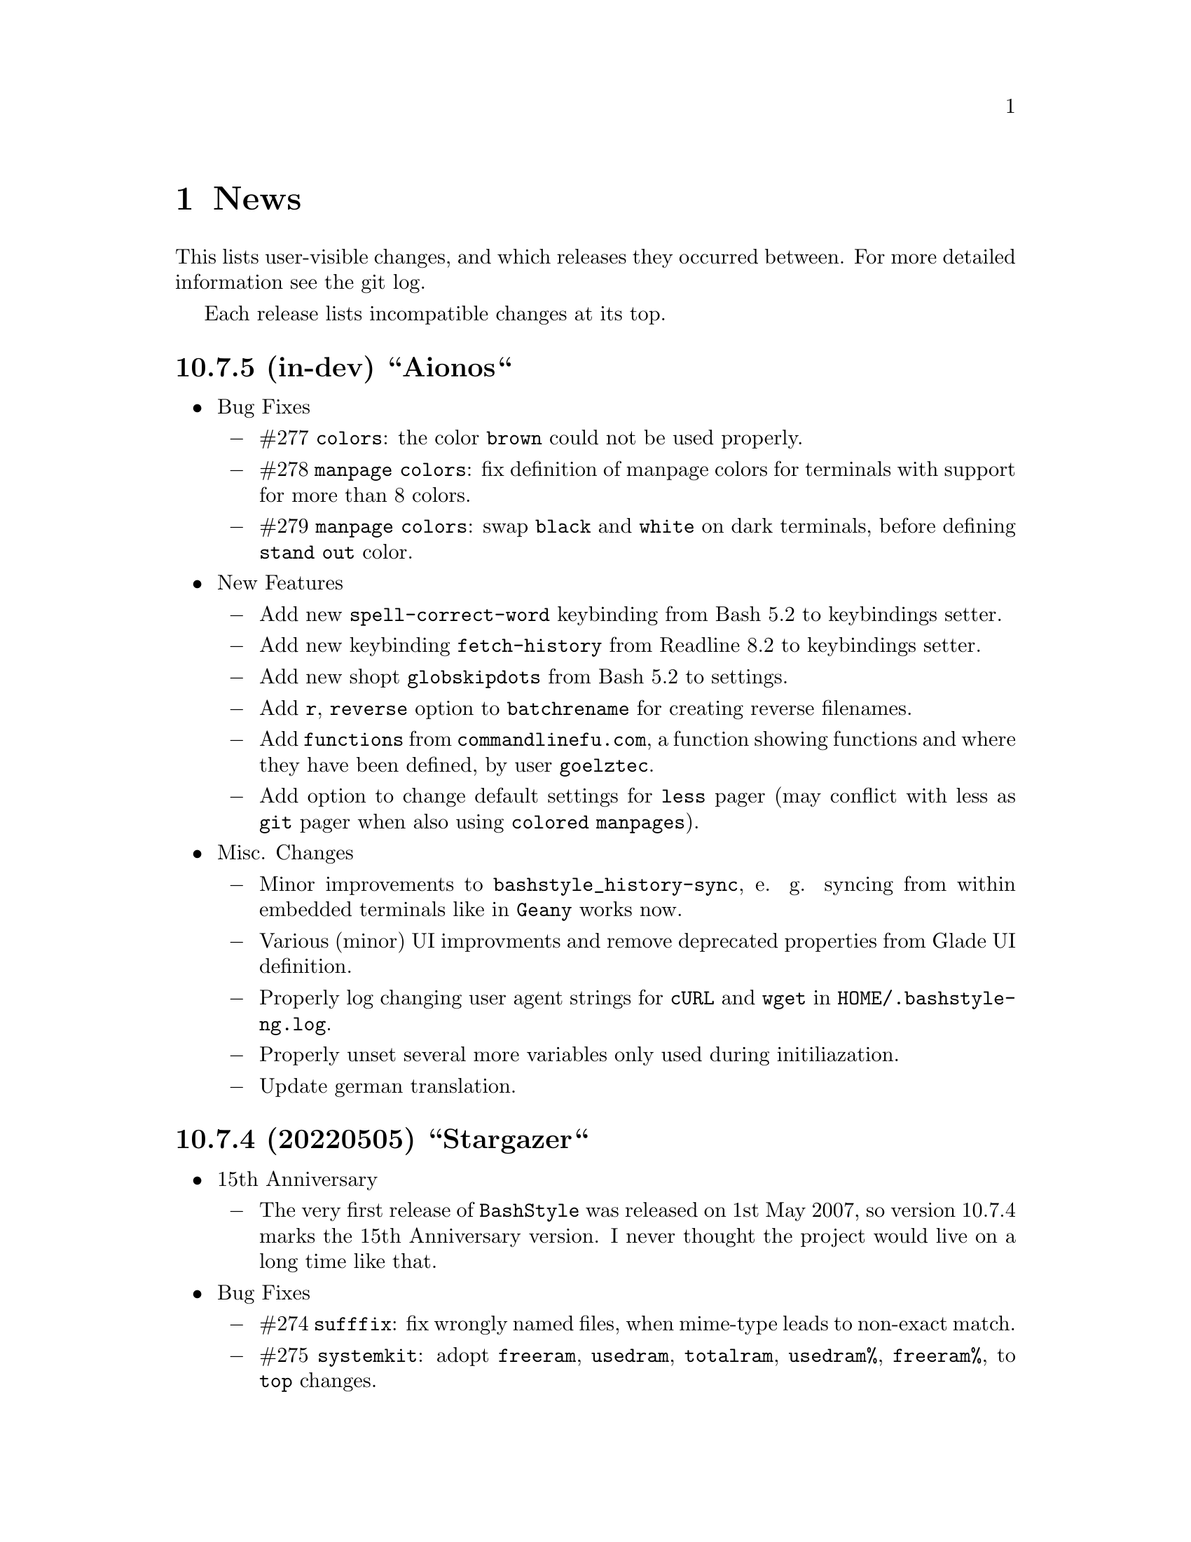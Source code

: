 @c -*- texinfo -*-

@c To compile: makeinfo --no-validate  --no-headers doc/news.info > NEWS

@chapter News

This lists user-visible changes, and which releases they occurred
between. For more detailed information see the git log.

Each release lists incompatible changes at its top.

@heading 10.7.5 (in-dev) ``Aionos``
@itemize @bullet
@item Bug Fixes
@itemize @minus

@item #277 @code{colors}: the color @code{brown} could not be used properly.

@item #278 @code{manpage colors}: fix definition of manpage colors for terminals with support for more than 8 colors.

@item #279 @code{manpage colors}: swap @code{black} and @code{white} on dark terminals, before defining @code{stand out} color.

@end itemize
@item New Features

@itemize @minus
@item Add new @code{spell-correct-word} keybinding from Bash 5.2 to keybindings setter.

@item Add new keybinding @code{fetch-history} from Readline 8.2  to keybindings setter.

@item Add new shopt @code{globskipdots} from Bash 5.2 to settings.

@item Add @code{r}, @code{reverse} option to @code{batchrename} for creating reverse filenames.

@item Add @code{functions} from @code{commandlinefu.com}, a function showing functions and where they have been defined, by user @code{goelztec}.

@item Add option to change default settings for @code{less} pager (may conflict with less as @code{git} pager when also using @code{colored manpages}).
@end itemize

@item Misc. Changes
@itemize @minus

@item Minor improvements to @code{bashstyle_history-sync}, e. g. syncing from within embedded terminals like in @code{Geany} works now.

@item Various (minor) UI improvments and remove deprecated properties from Glade UI definition.

@item Properly log changing user agent strings for @code{cURL} and @code{wget} in @code{HOME/.bashstyle-ng.log}.

@item Properly unset several more variables only used during initiliazation.

@item Update german translation.

@end itemize
@end itemize

@heading 10.7.4 (20220505) ``Stargazer``
@itemize @bullet
@item 15th Anniversary

@itemize @minus

@item The very first release of @code{BashStyle} was released on 1st May 2007, so
version 10.7.4 marks the 15th Anniversary version. I never thought the project would
live on a long time like that.
@end itemize

@item Bug Fixes
@itemize @minus

@item #274 @code{sufffix}: fix wrongly named files, when mime-type leads to non-exact match.

@item #275 @code{systemkit}: adopt @code{freeram}, @code{usedram}, @code{totalram},
@code{usedram%}, @code{freeram%}, to @code{top} changes.

@item #276 @code{reload_bash}: fix resetting @code{ERR} trap.

@end itemize
@item Misc. Changes
@itemize @minus

@item @code{configure}: add @code{/usr/share/gir-1.0} to gir paths to look for.

@item @code{systemkit}: ensure output from cpuload is always 3 digits, ram usage always 5 digits
(filled with leading zeros; for inclusion in prompts).

@item @code{equinox}: adopt to @code{systemkit} changes.

@item @code{HISTFILE_TMP} envvar used by customized @code{bashstyle-ng} history functions renamed
to @code{BSNG_TMP_HISTFILE} to match other @code{bashstyle-ng} envvars. Also guard for @code{reload_bash}.

@item Remove year from copyright notices in all files, except documentation, also E-Mail.

@item Let configure substitute @code{BSNG_YEAR} envvar from @code{.settings}.
@end itemize
@end itemize

@heading 10.7.3 (20210319) ``New Horizons``
@itemize @bullet
@item Bug Fixes
@itemize @minus

@item #271 @code{bashstyle-rc}: prevent error messages on first start

@item #272 @code{configure}: make python version check more robust

@item #273 @code{gettext}: due a bug in @code{eval_gettext} strings starting with dashes lead to issues in @code{camelcase}, @code{random} and @code{randomfile} functions, so use old school @code{$'...'} syntax as quick fix.
@end itemize
@end itemize

@heading 10.7.2 (20200830) ``Klick Klack``
@itemize @bullet
@item Bug Fixes
@itemize @minus

@item #268 @code{gitkit}: fix @code{cloneuser} command not working.

@item #269 @code{history sync}: fix terrible bug that could cause complete loss of history when many Bash instance are started at once and trying to access the history file.

@item #270 @code{bashstyle_history}: custom 'history -D' param now also deletes single commands in history (eg: @code{history -D geany} previously only deleted @code{geany some_file}, but not @code{geany}, now both will be deleted).
@end itemize

@item New Features
@itemize @minus

@item @code{colors}: add possibility to set colors for GCC messages.

@item @code{gitkit}: add @code{listuser} and @code{listorg} commands for listing repos from a GitHub user or GitHub organization.

@item @code{advanced}: add possibility to set useragent string for @code{cURL}.

@item @code{advanced}: add possibility to set useragent string for @code{wget}.

@item @code{bashstyle_history}: custom @code{history -D} param now accepts multi-word commands for deletion.

@item @code{bashstyle_history}: new custom @code{history -g} param to grep history for simple pattern.

@item @code{bashstyle}: add @code{-l}/@code{--log} action to view BashStyle-NG log file.
@end itemize

@item Misc. Changes
@itemize @minus

@item Update german translation.
@end itemize
@end itemize
@heading 10.7.1 (20191220) ``Dragonyule``
@itemize @bullet
@item Bug Fixes
@itemize @minus

@item #266 @code{lscd}, @code{treecd}: fix error messages when cd-ing into empty directory caused by gettext string evalutation.

@item #267 @code{bat}: on some distributions @code{bat} is called @code{batcat}, support both.

@end itemize
@item New Features
@itemize @minus

@item Allow to open the BashStyle-NG logfile (@code{HOME/.bashstyle-ng.log}) from UI (About > BashStyle-NG Logfile).

@end itemize
@item Misc. Changes
@itemize @minus
@item Add package @code{fd-find} to suggested packages in Debian GNU/Linux packaging scripts.

@end itemize
@end itemize

@heading 10.7 (20190910) ``Kaffee Filtrino''
@itemize @bullet
@item Important Information
@itemize @minus

@item Starting with this release Python 3.0.0 or newer is required to run BashStyle-NG.
@end itemize

@item Bug Fixes
@itemize @minus

@item #257 @code{GNU Nano} settings: fix setting UI colors.

@item #258 @code{GNU Nano} settings: update possible settings for new @code{GNU Nano} versions.

@itemize x

@item @code{const} was renamed to @code{constantshow}.

@item @code{poslog} was renamed to @code{positionlog}.

@item @code{morespace} was replaced with @code{emptyline}.

@item @code{rebindkeypad} was removed.
@end itemize

@item #259 @code{ini handling}: fix checking user settings being up-to-date on Bash startup.

@item #260 @code{make}: fix BashStyle-NG .desktop file, manpage and @code{bashstyle-config-helper} not being uninstalled.

@item #261 @code{systemkit}: fix @code{systemkit dirsize} not working.

@item #262 @code{systemkit}: fix @code{systemkit battery} not working with recent @code{acpi} versions.

@item #263 @code{systemkit}: fix @code{systemkit internalip} not working with recent @code{ifconfig} versions.

@item #264 @code{ls color} settings: compat with some embedded terminals (like terminal in Geany IDE).

@item #265 @code{manpage color} settings: compat with some embedded terminals (like terminal in Geany IDE).
@end itemize

@item New Features
@itemize @minus

@item @code{GNU Nano} settings: support for the following new settings has been added:

@itemize x
@item @code{linenumbers}: whether to show line numbers at start of line.

@item @code{guidestripe}: whether to draw a stripe at given position (0 = disabled) so help avoiding overlong lines.

@item @code{errorcolor}: set color for error messages.

@item @code{selectedcolor}: set color for selected text.

@item @code{stripecolor}: set color for the guidestripe.

@item @code{numbercolor}: set color for numbers.
@end itemize

@item @code{GNU Nano} settings: allow bright variants for foreground colors.

@item @code{GNU Nano} settings: change default value for @code{nohelp} to @code{False}, so commands are shown unless user wants to hide them.

@item @code{list} applet: call @code{ls -A} instead of @code{ls -a} if hidden files should be included.

@item New Settings allowing to use @code{bat} instead of @code{cat}, also allow setting default theme for @code{bat} and tab width.

@item @code{check} new flag @code{P}: check if a program exists, and print a message if not, example @code{check P [program-to-check] [program-that-requests]}.

@end itemize
@item Misc. Changes
@itemize @minus

@item Allow enabling/disabling BashStyle-NG from terminal via @code{bashstyle --enable} or @code{bashstyle --disable}.

@item Rename user configuration from @code{HOME/.bs-ng.ini} to @code{HOME/.bashstyle-ng.ini} (auto-migrate from old to new name).

@item Rename vendor configuration from @code{/etc/bs-ng_vendor.ini} to @code{/etc/bashstyle-ng_vendor.ini}.

@item Rename all icons from @code{bs-ng-[ICONNAME].png} to @code{bashstyle-ng-[ICONNAME].png}.

@item Rename .desktop file from @code{bs-ng.desktop} to @code{bashstyle-ng.desktop}.

@item Simplify @code{gitkit cloneuser} / @code{gitkit cloneorg}, use @code{wget} + @code{awk} + @code{xe} instead of @code{curl} + @code{ruby}.

@item Improved @code{gitkit} function for remembering SSH password.

@item Various internal improvements; Restructure resource files; Check for optional dependencies explicitely in all functions.

@item Improve Debian packaging scripts.

@item Configure 4.5.0: various internal changes and improvements; complete list of checks.

@item Make 2.0.0: various internal changes and improvements.

@item Made most included functions translatable.

@item Use @code{eval_gettext} for translating Bash Scripts intead of outdated @code{$""} syntax.

@item Update german translation.
@end itemize
@end itemize

@heading 10.6.1 ``Aventine II''
@itemize @bullet
@item Bug Fixes
@itemize @minus

@item #256 @code{gitkit} applet: handle the case where @code{TMPDIR} is unset.
@end itemize

@item Misc. Changes
@itemize @minus

@item @code{check} function: check if @code{dig} is installed before executing @code{check m}.
@end itemize
@end itemize

@heading 10.6 ``Aventine''
@itemize @bullet
@item Bug Fixes
@itemize @minus

@item #253 color settings: compat with some embedded terminals (like terminal in Geany IDE).

@item #254 @code{basefile} function: fix @code{noext} option.

@item #255 @code{round} function: fix output not being visible in all cases.
@end itemize

@item New Features
@itemize @minus

@item New applet @code{check}: perform various non-standard checks, used like @code{test}.

@itemize x
@item @code{n}: check if arg is a valid number (int, float, hex, octal), example: @code{check n 4.4}.

@item @code{i}: check if arg is a valid integer, example: @code{check i 4}.

@item @code{f}: check if arg is a valid float, example: @code{check f 4,4} or @code{check f 4.4}.

@item @code{h}: check if arg is a valid hex, example: @code{check h 301DE8}.

@item @code{o}: check if arg is a valid octal, example @code{check o 24}.

@item @code{hc}: check if arg is a valid hex color, example @code{check hc FFF} or @code{check hc 000000}, @code{#} may optionally lead.

@item @code{s}: check if arg is a valid string, example @code{check s "How do you do?"}.

@item @code{p}: check if arg is a special character, example @code{check p ?}.

@item @code{c}: check if arg1 contains arg2, example @code{check c "Thanks, I'm fine." "I'm"} or @code{check c 1423532 235}.

@item @code{sw}: check if arg1 starts with arg2, example @code{check sw Hello H} or @code{check sw 12412 124}.

@item @code{ew}: check if arg1 ends with arg2, example @code{check ew Goodbye e} or @code{check ew 1422412 2412}.

@item @code{b}: check if arg is a valid boolean, example @code{check b $myvar}. @code{check} recognizes the following as boolean value:
@itemize +
@item @code{true}, @code{True}, @code{TRUE}, @code{0}

@item @code{false}, @code{False}, @code{FALSE}, @code{1}
@end itemize

@item @code{bt}: check if arg is valid boolean true, example @code{check bt $myvar}.

@item @code{bf}: check if arg is valid boolean false, example @code{check bf $myvar}.

@item @code{m}: check if arg is a valid mail address, example @code{check m "test@@dom.tld"}. @code{check} matches against a regex and uses @code{dig} to see if the domain is available, will verbosely inform what's wrong (in case).
@end itemize

@item New switch @code{-z} for @code{randomfile} append filename to command without separating space, for example @code{randomfile geeqie -r File: -- $HOME/Pictures/*}.

@item New features for @code{gitkit} applet:

@itemize x
@item feature @code{push}: first push to upstream, then push tags and at last push to all mirrors found in @code{.git_mirror} file.

@item feature @code{taga}: add tag and push to remote, example: @code{gitkit taga TAG [-m MESSAGE COMMITID]}.

@item feature @code{tagd}: remove tag locally and remote, example: @code{gitkit tagd TAG}.

@item feature @code{tagr}: rename a tag (technically removes tag and readds it with new name) locally and remote, example: @code{gitkit tagr OLDNAME NEWNAME}, preserves first line of tag annotation and commit pointed to.

@item feature @code{tagc}: make a tag point to a different commit (technically removes tag and readss it pointing to new commit) locally and remote, example: @code{gitkit tagc TAG COMMITID}, preserves first line of tag annotation.

@item remember ssh password feature: you can now let @code{gitkit} start an @code{ssh-agent} in combination with @code{ssh-add} so that the afore mentioned new features (and ordinary @code{git} remote commands) don't require you to type in your password everytime. You can customize whether to use that feature, how long @code{ssh-agent} should remember the passwords and what keyfile to use (fallback @code{$HOME/.ssh/id_rsa}). The timer is separate in each Bash session. See options @code{Remember SSH Key}, @code{Time to remember} and @code{SSH RSA Keyfile} in the @code{Git} section of BashStyle-NG.
@end itemize

@item improved @code{empty}: you can now specify whether to look for empty files (example: @code{empty f [PATH]}), or directories (example: @code{empty d [PATH]}) only. Like before if no arg is passed (or arg is a path) it will search for both empty files and directories in given path or in @code{PWD}.

@item improved @code{nseq} function: allow passing the lowest number, aswell as the field separator (example: @code{nseq 0 5 _}).

@item improved @code{ngroups} function: if run as root, allow passing a different user than current (example: @code{ngroups USER}).

@item improved @code{bashstyle} launcher: new switches @code{--ini-get} and @code{--ini-set} allow getting or setting configuration values from command line.

@end itemize
@item Removed Features
@itemize @minus
@item removed @code{topdir} function.

@item removed @code{assign} function.
@end itemize

@item Misc. Changes
@itemize @minus

@item Configure 4.4.4: several minor internal changes, fixup a Bash warning message.

@item move all functions from @code{DATADIR/bashstyle-ng/rc/functions} to @code{DATADIR/bashstyle-ng/functions}.

@item fix help message for @code{ruler} function.

@item updated german translation.

@item several minor internal changes and improvements.
@end itemize
@end itemize

@heading 10.5 ``Kerala''
@itemize @bullet
@item Bug Fixes
@itemize @minus
@item #250 (histignore): fix default value for HISTIGNORE.

@item #251 (history sync): fix @code{history} not properly working when @code{history sync} is active.

@item #252 (make): fix creating pot files.
@end itemize

@item New Features
@itemize @minus
@item New command @code{history -D COMMAND} which deletes all entries of a given command from the history, example:

@code{history -D rm}

will delete all occurences of @code{rm} from the history. @code{history -D} does exact matches, so for example @code{rmdir} is not removed from history, if @code{rm} is passed as @code{COMMAND}.

@item History Isolation. This will
@itemize x

@item prevent storing the history to file when Bash exits

@item disable history syncronization

@item disable in-session history

@item disable the builtin history command
@end itemize

@item New shopt @code{localvar_inherit}, requires Bash version 5.0.

@item New keybindings @code{next-screen-line} and @code{previous-screen-line}, requires Readline version 8.0.
@end itemize

@item Misc. Changes
@itemize @minus
@item Minor user interface improvements.

@itemize x
@item Widget adjustments and sizes improved.

@item User can now choose between standard @code{cd} or BashStyle-NG @code{lscd} or @code{treecd}.

@item User can now choose between standard @code{history} or BashStyle-NG @code{History Sync} or @code{History Isolation}.
@end itemize

@item @code{bashstyle -v} and About Page now show the release codename, too.

@item New internally used variable @code{BSNG_SESSION_TIME} contains the BashStyle-NG startup time in @code{+%I-%M-%S-%N} format.

@item Updated german translation.
@end itemize
@end itemize

@heading 10.4 ``Alrest''
@itemize @bullet
@item Bug Fixes
@itemize @minus
@item #249 (lscolors): fix applying ls color for jpg files
@end itemize

@item Misc. Changes
@itemize @minus
@item LS Colors: apply colors for alternative suffixes, too:
@itemize x
@item apply color for @code{jpg} to @code{jpeg}
@item apply color for @code{tar.gz} to @code{tgz}
@item apply color for @code{tar.bz2} to @code{tbz}
@end itemize

@item Make 1.1.0: simplify code, minor fixes

@item Configure 4.4.1: add @code{-h} in addition to @code{--help}, minor changes

@item @code{batchrename}: proper verbose output

@end itemize
@end itemize
@heading 10.3 ``Odyssey''
@itemize @bullet

@item Bug Fixes
@itemize @minus
@item #247 (randomfile): fix executing @code{randomfile} if neither @code{-r} or
@code{-p} are used.

@item #248 (randomfile): fix handling file or directory names with spaces.
@end itemize

@item Misc. Changes
@itemize @minus
@item Configure 4.4.0: simplify code

@item Update @code{README}, @code{TODO}, Debian GNU/Linux package description.

@item Update german translation.
@end itemize
@end itemize
@heading 10.2 ``Circus of Insanity''
@itemize @bullet

@item Bug Fixes
@itemize @minus

@item #242 (systemkit): @code{systemkit} did not accept the given @code{directory}
for function for counting files, directories or overall items, instead it always
used @code{PWD}. Now it respects a given @code{directory} and uses @code{PWD} if
none was given.

@item #243 (systemkit): @code{systemkit} result of function for countine files,
directories or overall items were off by 1 in some cases.

@item #244 (randomfile): fix that @code{randomfile} could not handle parameters
passed to the application, e.g.: @code{randomfile geeqie -r -- /home/test/Pictures/*}
does now work as intended.

@item #245 (randomfile): check whether @code{HOME/.randomhistory} exists before doing
anything when @code{-f}, @code{-l}, @code{-L} or @code{-i} are given.

@item #246 (dd): fix that custom @code{dd} options don't work.
@end itemize

@item New Features
@itemize @minus

@item Add possiblity to count hidden items to @code{systemkit}:
@itemize x
@item counthiddenfiles / chf
@item counthiddendirs  / chd
@item counthiddenitems / chi
@end itemize

@item Add possibility to only print the result for @code{randomfile},
using @code{-p}, @code{--print} parameter.

@item Add possibility to not specify any files, in that case it will
use all files from @code{PWD}, use like @code{randomfile geeqie --}.
@end itemize

@item Removed Features
@itemize @minus
@item @code{2048} game
@item @code{bashtips} function
@item @code{batch} function
@item @code{hilow} game
@item @code{quickscript} function
@item @code{remount} function
@item @code{wininfo} function
@item @code{xmltagdelete} function
@item vim color schemes
@end itemize

@item Misc. Changes
@itemize @minus
@item Add short switches for over-long switches to @code{systemkit}:
@itemize x
@item countvisiblefiles -> cvf
@item countvisibledirs  -> cvd
@item countvisibleitems -> cvi
@item countoverallfiles -> cof
@item countoveralldirs  -> cod
@item countoverallitems -> coi
@end itemize

@item Add short switches to @code{apkdump}:
@itemize x
@item name        -> n
@item version     -> v
@item versioncode -> c
@item perms       -> p
@end itemize

@item Make @code{sufffix} quiet by default, add @code{-v}, @code{--verbose} switch,
to get verbose output, if desired.

@item Add @code{-v}, @code{--verbose} switch to @code{batchrename}, to get verbose
output, if desired.
@end itemize
@end itemize

@heading 10.1 ``Victory Forever''
@itemize @bullet

@item Bug Fixes
@itemize @minus
@item #238 (systemkit): make @code{countvisibleitems} work, when @code{PWD} is a
symlinked directory.

@item #239 (functions): scripts that check for required applications no longer
print the path to the found binary.

@item #240 (gitkit): make @code{openhub} parameter support more than just github.com
origins (for example gitlab projects are now properly opened in browser, aswell), also
rename @code{openhub} parameter into @code{openweb}.

@item #241 (ui): fixed that the UI definition had a property introduced in GTK+ 3.10,
so potentially not working on previous GTK+ versions.
@end itemize

@item New Features
@itemize @minus
@item @code{topdir} function, returns the deepest existing toplevel directory for a
given path, returns @code{1} if none found at all.

@item @code{camelcase} function, transforms a string (@code{test_string-a b}) in
either camelcase (@code{TestStringAB}) or word-by-word uppercase (@code{Test String A B}).
@end itemize

@item Misc. Changes
@itemize @minus
@item @code{Equinox} and @code{Power User} prompt styles now also use the
@code{showuser} function instead of bash built-in @code{$} prompt variable.

@item @code{lscd} and @code{treecd} changes:
@itemize x
@item in the user interface you could previously enable both @code{lscd} and @code{treecd},
which is of course not supported, so if both were enabled, @code{lscd} was used, always. This
is fixed now, as the user interface now only lets enable one or the other, not both.

@item make @code{lscd} and @code{treecd} strings localizable.

@item nicer banner shown after cd-ing.

@item truncate output if more than 35 items would be displayed, also show how many
items have been ommited.

@item when user choses that custom cd creates non-existent directories,
they now check whether user has write permission for top-level directory.

@item display a message if cd-ing failed because directory does not exist.
@end itemize

@item Update documentation
@itemize x
@item Style: add @code{Equinox} and @code{4.4+} Sections

@item Advanced: add all new features introduced in @code{10.0}
@end itemize

@item When @code{systemkit bios} is called as non-root user a message is printed
accordingly (instead of just exiting without further notice).

@item Update german translation.
@end itemize
@end itemize

@heading 10.0 ``10th Anniversary Version''
@itemize @bullet

@item Bug Fixes
@itemize @minus
@item #226 (gitkit): fix @code{openhub} feature, when there is more than
one remote.

@item #227 (bashstyle-rc): Make Bash history syncronization over different
sessions more robust.

@item #228 (ui): Fix translation domain for user interface.

@item #229 (launcher): Fix @code{-p} and @code{-P} command line args were mixed up.

@item #230 (treecd): Check whether @code{tree} is installed, if not, override the
user's choice to use @code{treecd} instead of @code{cd}.

@item #231 (equinox): Fix missing prompt part in @code{equinox} style when terminal
has not enough lines of height to draw all user-requested prompt part.

@item #232 (equinox): Dynamically calculate minimum required number of lines in
height required to draw all user-requested prompt parts.

@item #233 (clock): Use prompt color definitions instead of hacky @code{sed}
substitutions (left-over from very (very) early @code{BashStyle-NG} versions)
in the @code{clock} prompt style.

@item #234 (poweruser): Use @code{grep -c} instead of @code{grep xx | wc -l}.

@item #235 (ayoli): Fixes and improvements for @code{ayoli} prompt style.

@item #236 (custom-prompt-builder): Version of @code{equinox} prompt style in
the @code{custom-prompt-builder} was bugged since the introduction of
@code{lastcommand} prompt part.

@item #237 (systemkit): @code{systemkit --dirsize} was broken.
@end itemize

@item New Features
@itemize @minus
@item Add @code{apkdump}: grab information about android packages (apk) using
aapt.

@item Add @code{sufffix}: fixes the suffix for given files.

@item Add @code{batchrename}: batch renames all files in a directory using the
@code{NNN-NAME.SUFFIX} naming scheme, where @code{NNN} is the number of the file
inside the directory (filled up with leading zeros if required, eg. @code{01} or
@code{001}) and @code{NAME} is given by the user.
@end itemize

@item Misc. Changes
@itemize @minus
@item Minor improvements to the bashstyle launcher script.
@itemize x
@item minor code changes.

@item Add @code{-d}, @code{--doc} command line arg to bashstyle, which opens
the HTML documentation using @code{xdg-open}.

@item Improve description of the @code{-P}, @code{--python} command line arg
of the bashstyle launcher script.
@end itemize

@item More versatile @code{config-update-helper}.
@itemize x
@item Install @code{bashstyle-config-helper} launcher script.

@item Add backup, restore and reset actions to @code{config-update-helper}.

@item Add @code{-b}, @code{--backup} command line arg to bashstyle, which will
backup the user configuration.

@item Add @code{-r}, @code{--restore} command line arg to bashstyle, which will
restore a previously backed up user configuration.

@item Add @code{-R}, @code{--reset} command line arg to bashstyle, which will
reset the user configuration to vendor values (if vendor configuration exists
and is up to date) or factory values.

@item @code{-u}, @code{--update} command line arg of bashstyle was not mentioned
in @code{-h}, @code{--help} message.
@end itemize

@item Update german translation.

@item Update @code{bashstyle.1} manpage.

@item Rename @code{bsng-help} to @code{bashstyle-help}.

@item Remove @code{check_opt}, instead do a check in each script on it's own.

@item Improve coding style for various functions, scripts and prompt styles.

@item Update prompt styles in the @code{custom-prompt-builder}.
@end itemize

<<<<<<<<<<<<<<<<<<<<<<<<<<<<<<<<<<<<>>>>>>>>>>>>>>>>>>>>>>>>>>>>>>>>>>>>
@end itemize

@heading 9.3 ``Trick or Treat''
@itemize @bullet

@item Notes
@itemize @minus
@item This release renamed the @code{nx-rc} to @code{bashstyle-rc}, that means,
you'll have to re-enable @code{BashStyle-NG} in your @code{$HOME/.bashrc}. Upon
first start @code{BashStyle-NG} will offer you to do so, on it's own.

Additional notes for Git repo users:
@itemize x
@item This also applies to users that have used version 9.3 prior to commit 4e621c.

@item Any references to @code{nx-rc} will be auto-removed when re-enabling from UI,
as of commit 2ff6c0, if you transisted before that commit, be sure to remove
@code{nx-rc} references from your @code{$HOME/.bashrc} manually.
@end itemize
@end itemize

@item Bug Fixes
@itemize @minus
@item #204 (debian vendor config): fixed error in Debian vendor configuration,
preventing BashStyle-NG UI from startup.

@item #205 (ui): fixed buttons for saving, restoring, deleting and reverting
user configuration in UI not working.

@item #206 (manpage colors): enforce environment variable @code{PAGER} to be
@code{less}, else colorizing manpages might fail, if an  other pager is used.

@item #207 (trap): fix recording exit code of last command if it's not 0.

@item #208 (startup): fix enabling @code{BashStyle-NG} in @code{$HOME/.bashrc}
from user interface in certain cases.

@item #209 (startup): add file check when enabling @code{BashStyle-NG} in
@code{$HOME/.bashrc}, so that @code{Bash} does not run into errors on startup
when @code{BashStyle-NG} was uninstalled, but the startup entry still exists.

Aswell as when it was installed to a different prefix, without having adjusted
the startup entry in @code{$HOME/.bashrc}.

@item #210 (configuration): when @code{ini_version} of @code{$HOME/.bs-ng.ini} is
bigger than @code{app_ini_version}, the configuration is reset to either vendor or
factory default configuration. When doing so the configuration was not reloaded
by the user interface (which could potentially lead to a crash).

@item #211 (colorshell): new option @code{Dark Terminal Background} allows user
to set whether the terminal background is dark or bright. This option is used for
colorshell to prevent the font color being black on dark terminals, respectively
white on bright terminals in order to avoid barely readable text output.

This option also applies to all other terminal dependant color settings in
@code{BashStyle-NG}, where @code{white} will be @code{black} on bright terminals,
respectively @code{black} will be @code{white} on dark terminals.

@item #212 (readline): fixed setting @code{bell-style} readline variable.

@item #213 (readline): fixed setting @code{completion-ignore-case} readline variable.

@item #214 (ls colors): fixed readline not inheriting @code{LS_COLORS} set by
@code{BashStyle-NG}. This resulted in readline functions using distribution default
@code{LS_COLORS}, but bash functions using the user set variable.

@item #215 (lastcommand): fixed last command recording to generate ugly results for
bash prompts (@code{lastcommandprintable}) by removing all newlines from the string.

@item #216 (treecd): fixed user set @code{treecd} options not being honoured.

@item #217 (lscd, treecd, grep): force switch to monochrome output when user has
disabled colorful prompts.

@item #218 (equinox, truncpwd): fixed prompt length calculation for @code{equinox}
prompt, if @code{pwdcut} ini value is not set. Fixed output string length calculation
for @code{truncpwd} function aswell.

@item #219 (debug log): the debug log now properly stores all messages, run commands
and their (error) output in @code{$HOME/.bashstyle.log} after startup. Before this fix
only the messages from @code{BashStyle-NG} itself were stored, making the debug log
rather useless.

@item #220 (ini_set): fixed setting ini values from shell.

@item #221 (equinox): when on linux console let display @code{+}, @code{-} and
@code{/} for @code{lastcommand} exit code visualization instead of @code{✔},
@code{✘} and @code{⊘}, as they won't display correctly.

@item #222 (custom prompt builder): fixed a few bugs in the pre-definied prompt
definitions for the custom prompt builder.

@item #223 (keybindings): fixed that keybindings were always changed, even if
user disabled that feature from UI.

@item #224 (factory ini, debian vendor ini): enable @code{extglob} shopt by
default. Some bash completion definitions don't work without (eg: vim's).

@item #225 (dd): fixed no longer working @code{dd} when loading @code{bashstyle-rc}
more than one time during a single bash session.
@end itemize

@item New Features
@itemize @minus
@item Previously updating the user configuration to a new version was only
possible by invoking the @code{BashStyle-NG} user interface. Now the user
configuration is auto-updated from @code{bashstyle-rc} upon shell start up
aswell (if needed, vendor configuration is considered if up-to-date, else
factory configuration will be used (same behaviour as from user interface)).

Manual update is possible via @code{bashstyle --update}, or @code{bashstyle -u}.
If your configuration is up-to-date, nothing will be changed.

@item New Termcap/Manpage coloring function. @code{BashStyle-NG} now allows you
to choose the different colors for manpages from the User Interface, rather than
only giving you a handful of pre-defined color schemes.

@item Added option to include the current directory to the @code{PATH} variable.

@item Added coloring options for @code{lscd} and @code{treecd} for different
@code{banner}, @code{mkdir} and @code{empty} labels.

@item Added options for letting user choose what to use for @code{lastcommand}
exit code visualization. @code{return_good}, which is @code{✔}/@code{+} by default
@code{return-bad}, which is @code{✘}/@code{-} by default and @code{return_other},
which is @code{⊘}/@code{/} by default. This is currently only used in @code{equinox}
prompt.

@item Ability to choose what to display in @code{equinox} prompt. You can now
enable or disable the following informations:
@itemize x
@item system load
@item cpu load
@item ram usage (pro tip: enabling this will dramatically increase the time
required to draw the prompt)
@item last command (and exit code)
@item process count
@item uptime
@end itemize

@item Added @code{showuser} function. Prompt function to either show @code{$}
for normal users, a custom-set symbol. Always displays @code{#} for root. If
colors are enabled color for normal-users will be @code{color_user} and red for
root.

@item Added @code{user_char} option. Set this to let @code{showuser} display
something else than @code{$} for ordinary users.

@item New Bash 4.4 features support:
@itemize +
@item @code{EXECIGNORE} a colon-separated list of commands to ignore from completion.
Only matched if the *complete* filename matches. For example if you want to exclude

	@code{/usr/bin/autoreconf}

from command completion, you need to add something like

	@code{/usr/bin/autreconf}
or
	@code{*/autoreconf}

to @code{EXECIGNORE}.

@item @code{PS0} prompt and color setting. A new prompt which is displayed after
completion was done and before the completed command is executed.
@end itemize

@item New Readline 7.0 features support:
@itemize +
@item added Readline 7.0 master switch (enable to make use of the following).

@item @code{Colored Completion Prefix} makes the matching prefix of the issued
completion appear in a special color for all matches.

@item @code{Enable Bracketed Paste} makes Bash handle multi-line pasted code
like single-line, preventing erroneous completion or execution.

@item @code{Vi Command Mode String} is an indicator printed before the last line
of @code{PS1} when Bash is in vi command mode.

@item @code{Vi Insert Mode String} is an indicator printed before the last line
of @code{PS1} when Bash is in vi insert mode.

@item @code{Emacs Mode String} is an indicator printed before the last line of
@code{PS1} when Bash is in emacs mode.
@end itemize
@end itemize

@item Updated / Improved Features
@itemize @minus
@item @code{history syncronization} improved history syncronization erasedups,
ignoredups, ignorespace and ignoreboth implementation. Made it more robust in
case multiple Bash sessions start up simultaneously (should throw a lot less to
no more errors).

@item @code{random} function's @code{--numericalrange}, @code{-r} param previously
only allowed setting the @code{highest} value of random range, starting from zero.
Now it's possible to set the @code{lowest} value optionally, aswell. Both syntaxes
are supported:

@code{random -r 10} will give you a random number between 0 and 10
@code{random -r 5 10} will give you a random number between 5 and 10

@item @code{colors} added support for both @code{grey} and @code{white} in all
color settings. Note: depending on your terminal's color settings you might not
see a difference here, that's not a bug.

@item @code{colorshell} does no longer pollute @code{PS1...4} variables. It does
now store @code{PS1...4} once per session to @code{OLDPS1...4} and appends it's
randomly choosen text color to the it.

@item @code{equinox} prompt now shows @code{⊘} in yellow when exiting @code{git log}
using @code{q} key, instead of @code{✘} in red. Exiting @code{git log} results in
return code 141, but it's not an actual error, thus the new state was added.
@end itemize

@item UI changes
@itemize @minus
@item Use @code{GtkSwitch}es instead of @code{GtkRadionButton}s for main
switches in the UI.

@item Make the radio buttons @code{use lscd instead of cd} and
@code{use treecd instead of cd} exclude each other.
@end itemize

@item Configure
@itemize @minus

@item 4.3.8
@itemize +
@item code review.
@item make build dependencies a separate dependency group.
@end itemize
@end itemize

@item Misc. Changes
@itemize @minus

@item Translation Domain changes:
@itemize x
@item old: @code{bs-ng}, new: @code{bashstyle}

@item old: @code{nx-rc}, new: @code{bashstyle-rc}
@end itemize

@item Improvements to @code{bashstyle} launcher script.

@item Minor improvements to the Custom Prompt Builder UI.

@item Added option to launch Terminal Emulator from UI (uses @code{x-terminal-emulator}).

@item Since a few versions the code for setting colors has been changed, so we no
longer need a monochrome version of each prompt style, avoiding lots of (mostly)
duplicated code.

@item Standardize shebangs in python scripts (and remove corresponding lintian
override).

@item Updated german translation.

@item Don't mark setting's name and a few others as translatable strings.

@item Changed string @code{GIT} to @code{Git} in the UI and other pacles.

@item Move last command recording to the end of @code{BashStyle-NG} initialization,
no need to record @code{BashStyle-NG}s startup.

@item @code{WidgetHandler} now supports @code{GtkSwitch}es, @code{GtkButton}s and
@code{GtkLabel}s, Custom Prompt Builders special @code{GtkButton}s and
@code{GtkComboBox}es.

@item Less environment pollution by @code{unset}ing a lot of variables which are
of no use after @code{BashStyle-NG} initialization.

@item Simplified color setup mechanism for non/echoable prompt part colors.

@item Minor fix for @code{dbg_msg} function, now some of the output strings in
@code{$HOME/.bashstyle.log} are more readable.

@item Minor coding style changes / improvements.
@end itemize

<<<<<<<<<<<<<<<<<<<<<<<<<<<<<<<<<<<<>>>>>>>>>>>>>>>>>>>>>>>>>>>>>>>>>>>>
@end itemize

@heading 9.2 ``Galvanize''
@itemize @bullet

@item Bug Fixes
@itemize @minus
@item #191 (make): gtk-update-icon-cache was not properly invoked after make
install

@item #192 (custom prompt builder): inserting prompt parts from GtkComboBoxes
did not work

@item #193 (nano): setting Nano UI Colors an Tabs to Spaces did not work

@item #194 (colors): color definitions have not been properly exported to
external scripts, which thus always displayed monochrome output

@item #195 (nx-rc): fixed filtering out @code{trap} from @code{lastcommand}
storing [Mingye Wang]

@item #196 (nx-rc): fixup @code{lastexit} value storing [Mingye Wang]

@item #197 (nano) (vim) (readline) (keybindings): fixup file existence checks
which are intended to prevent file conflicts when multiple Bash sessions are
started at the same time [Mingye Wang]

@item #198 (nx-rc): fixup detection of vendor ini version on first load of nx-rc
if no user ini exists

@item #199 (reload): fixup reload to properly restore the complete environment,
including BashStyle-NG and Bash Programmable Completion.

@item #200 (dd_opts): ensure setting DD_OPTS is properly done.

@item #201 (ls_colors): setting Tar/XZ color from UI didn't work.

@item #202 (configure): fixed last arguement passed to configure not being honoured.
@end itemize

@item Configuration File Changes
@itemize @minus
@item Additionally to factory and vendor (/etc/bs-ng_vendor.ini) configuration
BashStyle-NG now also checks for user backup ($HOME/.bs-ng.ini.save)
configuration when resetting configuration

@item Before using user backup or vendor configuration in any way do a dry-load
to ensure the files are in proper shape, if they contain errors skip them

@item When the configuration file can't be loaded due errors, let BashStyle-NG
auto-reset the configuration using user backup (if it exists) > vendor
configuration (if it exists) > factory configuration (in that order). This
prevents BashStyle-NG from crashing if there's something wrong with the
user configuration file

@item Added new Category "Configuration" which allows to:
@itemize +

@item Backup
@item Restore (from user backup configuration)
@item delete Backup configuration
@item Reset (reset from vendor or factory configuration) the configuration
@item Edit various configuration files (uses xdg-open to open files), namely:
@itemize x

@item .bashrc
@item .bashstyle.custom (bashrc-extension always loaded after BashStyle-NG,
thus can use BashStyle-NG variables and functions reliably)
@item .vimrc.custom (vimrc extension that is not managed by BashStyle-NG)
@item .inputrc.custom (inputrc extension that is not managed by BashStyle-NG)
@end itemize
@end itemize

also shows version of user, user backup, vendor and factory configuration files
(None for vendor and user backup if they don't exist)

@item icon name for this category in UI: bs-ng-config

@item after configuration is restored or reset the application is restarted
@end itemize

@item StartUp Mechanism Changes
@itemize @minus
@item Before BashStyle-NG embedded into /etc/bash.bashrc or /etc/bashrc to add
a startup entry to $HOME/.bashrc. Now if $HOME/.bashrc does not contain a
startup entry for BashStyle-NG the user is presented a tab page upon UI start
asking whether to add the entry. Also works when the startup entry for
BashStyle-NG is commented out, or if the entry is from a previous installation
of BashStyle-NG that had a different installation prefix.
@end itemize

@item Prompt Part Changes
@itemize @minus

@item PS2 / PS3 / PS4 changes: Before there's been an option for PS234. Setting
this to ">" resulted in

@itemize +
@item PS2=">"
@item PS3=">>"
@item PS4=">>>"
@end itemize

Now there's an separate option for each (including a color option each)

@item additionally PS2 / PS3 / PS4 export does now honor enable_colors setting
@end itemize

@item History Syncro Changes
@itemize @minus

@item BashStyle-NG 9.1 introduced a custom history sync functionality (for
syncing history over simultaneously running sessions), which turned out to break
Bash $HISTCONTROL, as it modified the history from outside. This is now worked
around by custom functions replacing the $HISTCONROL of Bash since it fails
due to the custom history handling functions. Please note that this might slow
down Bash a bit if you have a huge history.
@end itemize

@item New Functions
@itemize @minus

@item xmltagdelete: delete tags from xml files, see @code{xmltagdelete --help}

@item 2048.bash: 2048 game in Bash, see @code{2048.bash --help}
@end itemize

@item New Settings
@itemize @minus

@item Added option to display progressbar for @code{dd}, requires version 8.24 or newer.
@end itemize

@item Documentation
@itemize @minus

@item Add texinfo documentation describing all features of BashStyle-NG (work
in progress).
@item currently documented:
@itemize +
@item Introduction
@item News (ChangeLog)
@item Configuration file handling
@item Advanced options (UI section)
@item Style options (UI section)
@item Shell options (UI section)
@item UI icon names
@end itemize
@item Add manpage for @code{bashstyle} executable.
@item Add @code{Documentation} icon (@code{bs-ng-doc}) icon in UI, opening the
documenation using @code{xdg-open}.
@end itemize

@item Misc. Changes
@itemize @minus

@item undobuffer: enforce Gtk version 3 to be loaded (makes a startup warning
shut up
@end itemize

@item Configure
@itemize @minus

@item 4.3.7
@itemize +
@item code review
@item fixed bug #202
@end itemize

@item 4.3.6
@itemize +
@item add @code{--docdir} switch back
@item add @code{--mandir} switch
@end itemize

@item 4.3.5
@itemize +
@item remove system bashrc detection
@item remove --profiledir switch
@item remove --bashrc switch
@item minor string changes
@end itemize

@item 4.3.4
@itemize +
@item remove --quiet switch
@item globally define PYMAXVER and PYMINVER (python minimum and maximum versions)
@item globally define PYAMXVER_P and PYMINVER_P (printable python minimum and
maximum python versions for configure messages)
@item remove unused variable
@end itemize
@end itemize

@item Make
@itemize @minus

@item 1.0.9
@itemize +
@item code review
@end itemize

@item 1.0.8
@itemize +
@item compress manpages upon @code{./make build}
@item install info and html documentation upon @code{./make install}
@item install manpages upon @code{./make install}
@item add a few more strings
@item build README from doc/userdoc_introduction (@code{./make readme})
@end itemize

@item 1.0.7
@itemize +
@item build NEWS from doc/news.info (@code{./make news})
@item build doc/bashstyle.info from doc/userdoc.texi (@code{./make info})
@item build doc/html from doc/userdoc.texi (@code{./make html})
@end itemize

@item 1.0.6
@itemize +
@item fixed bug #191
@end itemize

@item 1.0.5
@itemize +
@item update for no longer installed profiledir and profile script
@item minor string changes
@end itemize
@end itemize

@item Translations
@itemize @minus

@item Updated german translation
@end itemize

<<<<<<<<<<<<<<<<<<<<<<<<<<<<<<<<<<<<>>>>>>>>>>>>>>>>>>>>>>>>>>>>>>>>>>>>
@end itemize

@c <<<<<<<<<<<<<<<<<<<<<<<<<<<<<<<<<<<<>>>>>>>>>>>>>>>>>>>>>>>>>>>>>>>>>>>>

@c @heading x.y.z ``Code name''
@c @itemize @bullet

@c @item Updated or New dependencies
@c @itemize @minus
@c @end itemize

@c @item Notes
@c @itemize @minus
@c @end itemize

@c @item Build and Installation
@c @itemize @minus
@c @end itemize

@c @item Bug Fixes
@c @itemize @minus
@c @end itemize

@c @item New Features
@c @itemize @minus
@c @end itemize

@c @item Miscellaneous Changes
@c @itemize @minus
@c @end itemize
@c @end itemize
